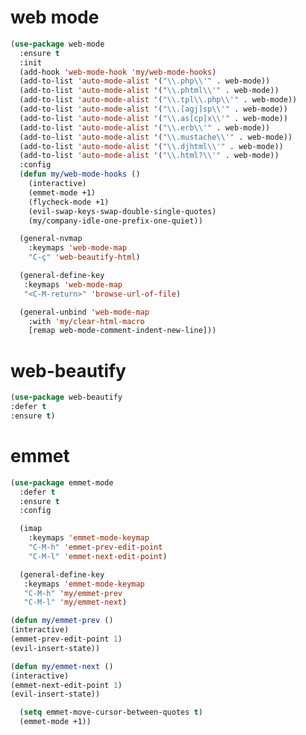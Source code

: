 #+PROPERTY: header-args :tangle yes

* web mode
#+BEGIN_SRC emacs-lisp
(use-package web-mode
  :ensure t
  :init
  (add-hook 'web-mode-hook 'my/web-mode-hooks)
  (add-to-list 'auto-mode-alist '("\\.php\\'" . web-mode))
  (add-to-list 'auto-mode-alist '("\\.phtml\\'" . web-mode))
  (add-to-list 'auto-mode-alist '("\\.tpl\\.php\\'" . web-mode))
  (add-to-list 'auto-mode-alist '("\\.[agj]sp\\'" . web-mode))
  (add-to-list 'auto-mode-alist '("\\.as[cp]x\\'" . web-mode))
  (add-to-list 'auto-mode-alist '("\\.erb\\'" . web-mode))
  (add-to-list 'auto-mode-alist '("\\.mustache\\'" . web-mode))
  (add-to-list 'auto-mode-alist '("\\.djhtml\\'" . web-mode))
  (add-to-list 'auto-mode-alist '("\\.html?\\'" . web-mode))
  :config
  (defun my/web-mode-hooks ()
    (interactive)
    (emmet-mode +1)
    (flycheck-mode +1)
    (evil-swap-keys-swap-double-single-quotes)
    (my/company-idle-one-prefix-one-quiet))

  (general-nvmap
    :keymaps 'web-mode-map
    "C-ç" 'web-beautify-html)

  (general-define-key
   :keymaps 'web-mode-map
   "<C-M-return>" 'browse-url-of-file)

  (general-unbind 'web-mode-map
    :with 'my/clear-html-macro
    [remap web-mode-comment-indent-new-line]))
#+END_SRC

* web-beautify
#+BEGIN_SRC emacs-lisp
(use-package web-beautify
:defer t
:ensure t)
#+END_SRC

* emmet
#+BEGIN_SRC emacs-lisp
(use-package emmet-mode
  :defer t
  :ensure t
  :config

  (imap
    :keymaps 'emmet-mode-keymap
    "C-M-h" 'emmet-prev-edit-point
    "C-M-l" 'emmet-next-edit-point)

  (general-define-key
   :keymaps 'emmet-mode-keymap
   "C-M-h" 'my/emmet-prev
   "C-M-l" 'my/emmet-next)

(defun my/emmet-prev ()
(interactive)
(emmet-prev-edit-point 1)
(evil-insert-state))

(defun my/emmet-next ()
(interactive)
(emmet-next-edit-point 1)
(evil-insert-state))

  (setq emmet-move-cursor-between-quotes t)
  (emmet-mode +1))
#+END_SRC
